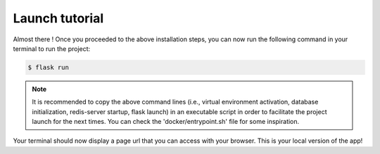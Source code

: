 .. launch tutorial

===============
Launch tutorial
===============

.. launch info begin

Almost there ! Once you proceeded to the above installation steps, you can now
run the following command in your terminal to run the project:

.. code-block:: console

    $ flask run

.. note::

    It is recommended to copy the above command lines (i.e., virtual environment activation,
    database initialization, redis-server startup, flask launch) in an executable script
    in order to facilitate the project launch for the next times. You can check the
    'docker/entrypoint.sh' file for some inspiration.


Your terminal should now display a page url that you can access with your browser. This
is your local version of the app!


.. launch info end

.. contents:: Table of content
